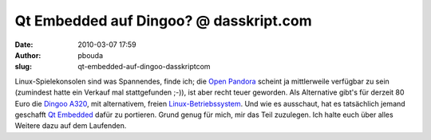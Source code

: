 Qt Embedded auf Dingoo? @ dasskript.com
#######################################
:date: 2010-03-07 17:59
:author: pbouda
:slug: qt-embedded-auf-dingoo-dasskriptcom

Linux-Spielekonsolen sind was Spannendes, finde ich; die `Open Pandora`_
scheint ja mittlerweile verfügbar zu sein (zumindest hatte ein Verkauf
mal stattgefunden ;-)), ist aber recht teuer geworden. Als Alternative
gibt's für derzeit 80 Euro die `Dingoo A320`_, mit alternativem, freien
`Linux-Betriebssystem`_. Und wie es ausschaut, hat es tatsächlich jemand
geschafft `Qt Embedded`_ dafür zu portieren. Grund genug für mich, mir
das Teil zuzulegen. Ich halte euch über alles Weitere dazu auf dem
Laufenden.

.. raw:: html

   <p>

.. raw:: html

   <script type="text/javascript"></p><p>var flattr_uid = '12306';</p><p>var flattr_tle = 'Qt Embedded auf Dingoo?';</p><p>var flattr_dsc = 'Linux-Spielekonsolen sind was Spannendes, finde ich; die Open Pandora scheint ja mittlerweile verfügbar zu sein (zumindest hatte ein Verkauf mal stattgefunden ;-)), ist aber recht teuer geworden. Als ...';</p><p>var flattr_cat = 'text';</p><p>var flattr_lng = 'de_DE';</p><p>var flattr_tag = 'Qt Embedded, Dingoo, Hardware';</p><p>var flattr_url = 'http://www.dasskript.com/blogposts/18';</p><p>var flattr_btn = 'compact';</p><p></script>

.. raw:: html

   </p>

.. raw:: html

   <p>

.. raw:: html

   <script src="http://api.flattr.com/button/load.js" type="text/javascript"></script>

.. raw:: html

   </p>

.. raw:: html

   </p>

.. _Open Pandora: http://www.open-pandora.org/
.. _Dingoo A320: http://www.gp2x.de/shop/index.php/cPath/41
.. _Linux-Betriebssystem: http://code.google.com/p/dingoo-linux/
.. _Qt Embedded: http://www.harteex.com/hosted/a320.freeforums.org/qt-embedded-on-dingoo-linux-t615.html
